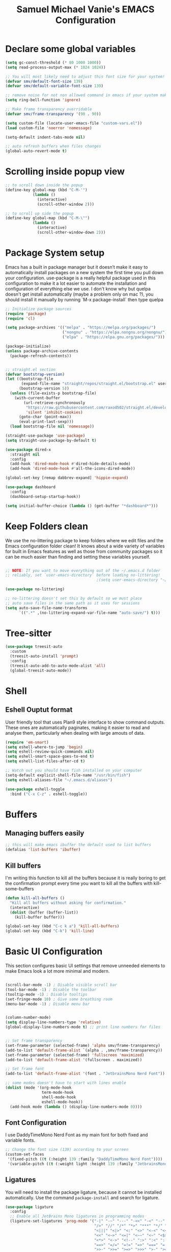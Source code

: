 #+title: Samuel Michael Vanie's EMACS Configuration
#+PROPERTY: header-args:emacs-lisp :tangle ./init.el


* Declare some global variables

#+begin_src emacs-lisp
(setq gc-const-threshold (* 80 1000 1000))
(setq read-process-output-max (* 1024 1024))

;; You will most likely need to adjust this font size for your system!
(defvar smv/default-font-size 139)
(defvar smv/default-variable-font-size 139)

;; remove noise for not non allowed command in emacs if your system make them
(setq ring-bell-function 'ignore)

;; Make frame transparency overridable
(defvar smv/frame-transparency '(90 . 90))

(setq custom-file (locate-user-emacs-file "custom-vars.el"))
(load custom-file 'noerror 'nomessage)

(setq-default indent-tabs-mode nil)

;; auto refresh buffers when files changes
(global-auto-revert-mode t)
#+end_src


* Scrolling inside popup view

#+begin_src emacs-lisp
  ;; to scroll down inside the popup
  (define-key global-map (kbd "C-M-'")
              (lambda ()
                (interactive)
                (scroll-other-window 2)))

  ;; to scroll up side the popup
  (define-key global-map (kbd "C-M-\"")
              (lambda ()
                (interactive)
                (scroll-other-window-down 2)))

#+end_src

* Package System setup

Emacs has a built in package manager but it doesn’t make it easy to automatically install packages on a new system the first time you pull down your configuration. use-package is a really helpful package used in this configuration to make it a lot easier to automate the installation and configuration of everything else we use.
I don't know why but quelpa doesn't get install automatically (maybe a problem only on mac ?), you should install it manually by running `M-x package-install` then type quelpa

#+BEGIN_SRC emacs-lisp
  ;; Initialize package sources
  (require 'package)
  (require 'cl)

  (setq package-archives '(("melpa" . "https://melpa.org/packages/")
                           ("nongnu" . "https://elpa.nongnu.org/nongnu/")
                           ("elpa" . "https://elpa.gnu.org/packages/")))

  (package-initialize)
  (unless package-archive-contents
    (package-refresh-contents))


  ;; straight.el section
  (defvar bootstrap-version)
  (let ((bootstrap-file
         (expand-file-name "straight/repos/straight.el/bootstrap.el" user-emacs-directory))
        (bootstrap-version 5))
    (unless (file-exists-p bootstrap-file)
      (with-current-buffer
          (url-retrieve-synchronously
           "https://raw.githubusercontent.com/raxod502/straight.el/develop/install.el"
           'silent 'inhibit-cookies)
        (goto-char (point-max))
        (eval-print-last-sexp)))
    (load bootstrap-file nil 'nomessage))

  (straight-use-package 'use-package)
  (setq straight-use-package-by-default t)

  (use-package dired-x
    :straight nil
    :config
    (add-hook 'dired-mode-hook #'dired-hide-details-mode)
    (add-hook 'dired-mode-hook #'all-the-icons-dired-mode))

  (global-set-key [remap dabbrev-expand] 'hippie-expand)

  (use-package dashboard
    :config
    (dashboard-setup-startup-hook))

  (setq initial-buffer-choice (lambda () (get-buffer "*dashboard*")))
    #+END_SRC

* Keep Folders clean

We use the no-littering package to keep folders where we edit files and the Emacs configuration folder clean! It knows about a wide variety of variables for built in Emacs features as well as those from community packages so it can be much easier than finding and setting these variables yourself.

#+begin_src emacs-lisp

  ;; NOTE: If you want to move everything out of the ~/.emacs.d folder
  ;; reliably, set `user-emacs-directory` before loading no-littering!
                                          ;(setq user-emacs-directory "~/.cache/emacs")

  (use-package no-littering)

  ;; no-littering doesn't set this by default so we must place
  ;; auto save files in the same path as it uses for sessions
  (setq auto-save-file-name-transforms
        `((".*" ,(no-littering-expand-var-file-name "auto-save/") t)))

#+end_src

* Tree-sitter

#+begin_src emacs-lisp
  (use-package treesit-auto
    :custom
    (treesit-auto-install 'prompt)
    :config
    (treesit-auto-add-to-auto-mode-alist 'all)
    (global-treesit-auto-mode))
#+end_src

* Shell

** Eshell Ouptut format

User friendly tool that uses Plan9 style interface to show command outputs. These ones are automatically paginates, making it easier to read and analyse them, particularly when dealing with large amouts of data.

#+begin_src emacs-lisp
  (require 'em-smart)
  (setq eshell-where-to-jump 'begin)
  (setq eshell-review-quick-commands nil)
  (setq eshell-smart-space-goes-to-end t)
  (setq eshell-list-files-after-cd t)

  ;; Watch out you should have fish installed on your computer
  (setq-default explicit-shell-file-name "/usr/bin/fish")
  (setq eshell-aliases-file "~/.emacs.d/aliases")

  (use-package eshell-toggle
    :bind ("C-x C-z" . eshell-toggle))
#+end_src

* Buffers

** Managing buffers easily

#+begin_src emacs-lisp
  ;; this will make emacs ibuffer the default used to list buffers
  (defalias 'list-buffers 'ibuffer)
#+end_src

** Kill buffers

I'm writing this function to kill all the buffers because it is really boring to get the confirmation prompt every time you want to kill all the buffers with kill-some-buffers

#+begin_src emacs-lisp
  (defun kill-all-buffers ()
    "Kill all buffers without asking for confirmation."
    (interactive)
    (dolist (buffer (buffer-list))
      (kill-buffer buffer)))

  (global-set-key (kbd "C-c k a") 'kill-all-buffers)
  (global-set-key (kbd "C-k") 'kill-line)
#+end_src

* Basic UI Configuration

This section configures basic UI settings that remove unneeded elements to make Emacs look a lot more minimal and modern.

#+begin_src emacs-lisp

  (scroll-bar-mode -1) ; Disable visible scroll bar
  (tool-bar-mode -1) ; Disable the toolbar
  (tooltip-mode -1) ; Disable tooltips
  (set-fringe-mode 10) ; Give some breathing room
  (menu-bar-mode -1) ; Disable menu bar


  (column-number-mode)
  (setq display-line-numbers-type 'relative)
  (global-display-line-numbers-mode t) ;; print line numbers for files


  ;; Set frame transparency
  (set-frame-parameter (selected-frame) 'alpha smv/frame-transparency)
  (add-to-list 'default-frame-alist `(alpha . ,smv/frame-transparency))
  (set-frame-parameter (selected-frame) 'fullscreen 'maximized)
  (add-to-list 'default-frame-alist '(fullscreen . maximized))

  ;; Set frame font
  (add-to-list 'default-frame-alist '(font . "JetbrainsMono Nerd Font"))

  ;; some modes doesn't have to start with lines enable
  (dolist (mode '(org-mode-hook
                  term-mode-hook
                  shell-mode-hook
                  eshell-mode-hook))
    (add-hook mode (lambda () (display-line-numbers-mode 0))))

#+end_src

** Font Configuration

I use DaddyTimeMono Nerd Font as my main font for both fixed and variable fonts.

#+begin_src emacs-lisp
  ;; Change the font size (139) according to your screen
  (custom-set-faces
   '(fixed-pitch ((t (:height 139 :family "DaddyTimeMono Nerd Font"))))
   '(variable-pitch ((t (:weight light :height 139 :family "JetbrainsMono Nerd Font")))))
#+end_src

** Ligatures

You will need to install the package ligature, because it cannot be installed automatically. Use the command ~package-install~ and search for ligature.

#+begin_src emacs-lisp
  (use-package ligature
    :config
    ;; Enable all JetBrains Mono ligatures in programming modes
    (ligature-set-ligatures 'prog-mode '("-|" "-~" "---" "-<<" "-<" "--" "->" "->>" "-->" "///" "/=" "/=="
                                         "/>" "//" "/*" "*>" "***" "*/" "<-" "<<-" "<=>" "<=" "<|" "<||"
                                         "<|||" "<|>" "<:" "<>" "<-<" "<<<" "<==" "<<=" "<=<" "<==>" "<-|"
                                         "<<" "<~>" "<=|" "<~~" "<~" "<$>" "<$" "<+>" "<+" "</>" "</" "<*"
                                         "<*>" "<->" "<!--" ":>" ":<" ":::" "::" ":?" ":?>" ":=" "::=" "=>>"
                                         "==>" "=/=" "=!=" "=>" "===" "=:=" "==" "!==" "!!" "!=" ">]" ">:"
                                         ">>-" ">>=" ">=>" ">>>" ">-" ">=" "&&&" "&&" "|||>" "||>" "|>" "|]"
                                         "|}" "|=>" "|->" "|=" "||-" "|-" "||=" "||" ".." ".?" ".=" ".-" "..<"
                                         "..." "+++" "+>" "++" "[||]" "[<" "[|" "{|" "??" "?." "?=" "?:" "##"
                                         "###" "####" "#[" "#{" "#=" "#!" "#:" "#_(" "#_" "#?" "#(" ";;" "_|_"
                                         "__" "~~" "~~>" "~>" "~-" "~@" "$>" "^=" "]#"))
    ;; Enables ligature checks globally in all buffers. You can also do it
    ;; per mode with `ligature-mode'.
    (global-ligature-mode t))
#+end_src

** Adding color to delimiters

Rainbow permits to match pairs delimiters with the same color.

#+begin_src emacs-lisp
  (use-package rainbow-delimiters
    :hook (prog-mode . rainbow-delimiters-mode))
#+end_src

* Keybindings Configuration

** Hydra and general

#+begin_src emacs-lisp

  (use-package general ;; for setting keybindings
    :config
    (general-create-definer smv/leader-keys
      :keymaps '(normal visual emacs)
      :prefix "SPC"
      :global-prefix "SPC")

    (smv/leader-keys
      "t" '(:ignore t :which-key "toggles")
      "tt" '(counsel-load-theme :which-key "choose theme")))

  (use-package hydra) ;; hydra permit to repeat a command easily without repeating the keybindings multiple

#+end_src

** Repeat Mode

Allows me te repeat bindings by typing the last character multiple times.

#+begin_src emacs-lisp
  (use-package repeat
    :ensure nil
    :hook (after-init . repeat-mode)
    :custom
    (repeat-too-dangerous '(kill-this-buffer))
    (repeat-exit-timeout 5))
#+end_src

** Ace-jump mode

#+begin_src emacs-lisp
  (use-package ace-jump-mode
    :bind
    ("C-c SPC" . ace-jump-mode))
#+end_src


** Xah-fly-key

A modal editing tool that permits to avoid emacs' pinky.

#+begin_src emacs-lisp
  (use-package xah-fly-keys
    :init
    (setq xah-fly-use-control-key nil)
    (setq xah-fly-use-meta-key nil)
    :config
    (xah-fly-keys-set-layout "colemak")
    (xah-fly-keys 1))
#+end_src


** Windmove

This package permits to quickly move between windows in emacs with easy and intuitive bindings. It's built-in to emacs, but you should configure its default bindings by calling the windmove

#+begin_src emacs-lisp
  (use-package windmove
    :ensure nil
    :config
    (windmove-default-keybindings))
#+end_src

* vterm

Vterm is a better terminal emulator that will permit good rendering of all terminal commands

#+begin_src emacs-lisp
  (use-package vterm)

  (use-package multi-vterm
    :ensure t
    :bind (("C-c v n" . multi-vterm-project)
           ("C-c v r" . multi-vterm-rename-buffer)
           ("C-x C-y" . multi-vterm-dedicated-toggle))
    :config
    (define-key vterm-mode-map [return]                      #'vterm-send-return)
    ;; terminal height percent of 30
    (setq multi-vterm-dedicated-window-height-percent 30))

#+end_src

* UI Configuration

** Color Theme

[[https://github.com/hlissner/emacs-doom-themes][doom-themes]] and ef  are a set of themes that support various emacs modes. It also has support for doom-modeline that I use as my mode line.
Counsel can permit quickly switch between these themes, hit ~M-x counsel-load-theme~

#+begin_src emacs-lisp
  (use-package doom-themes)
  (use-package ef-themes
    :config (ef-themes-load-random))
#+end_src

** Adding icons to emacs

You will have to install the icons on your machine before to get the full functionnalities : ~M-x all-the-icons-install-fonts~ , ~M-x nerd-icons-install-fonts~

#+begin_src emacs-lisp
  (use-package all-the-icons
    :if (display-graphic-p))

  (use-package all-the-icons-ivy
    :after all-the-icons)

  (use-package nerd-icons)

  (use-package all-the-icons-dired
    :after all-the-icons)
#+end_src

** Which Key

[[https://github.com/justbur/emacs-which-key][which-key]]  is a useful UI panel that appears when you start pressing any key binding in Emacs to offer you all possible completions for the prefix. For example, if you press C-c (hold control and press the letter c), a panel will appear at the bottom of the frame displaying all of the bindings under that prefix and which command they run. This is very useful for learning the possible key bindings in the mode of your current buffer.

#+begin_src emacs-lisp
  (use-package which-key ;; print next keybindings
    :init (which-key-mode) ;; happens before the package is loaded
    :diminish which-key-mode
    :config ;; only runs after the mode is loaded
    (setq which-key-idle-delay 0.3))
#+end_src

** Ivy and Counsel

[[https://oremacs.com/swiper/][Ivy]]  is an excellent completion framework for Emacs. It provides a minimal yet powerful selection menu that appears when you open files, switch buffers, and for many other tasks in Emacs. Counsel is a customized set of commands to replace `find-file` with `counsel-find-file`, etc which provide useful commands for each of the default completion commands.

[[https://github.com/Yevgnen/ivy-rich][ivy-rich]]  adds extra columns to a few of the Counsel commands to provide more information about each item.

#+begin_src emacs-lisp
  (use-package ivy
    :diminish
    :bind (("C-s" . swiper)
           :map ivy-minibuffer-map
           ("<tab>" . ivy-alt-done)
           ("C-l" . ivy-alt-done)
           ("C-j" . ivy-next-line)
           ("C-k" . ivy-previous-line)
           :map ivy-switch-buffer-map
           ("C-k" . ivy-previous-line)
           ("C-l" . ivy-done)
           ("C-d" . ivy-switch-buffer-kill)
           :map ivy-reverse-i-search-map
           ("C-k" . ivy-previous-line)
           ("C-d" . ivy-reverse-i-search-kill))
    :config
    (ivy-mode 1))

  (use-package ivy-rich
    :after (ivy counsel)
    :init
    (ivy-rich-mode 1))

  (use-package counsel
    :bind (("C-M-j" . 'counsel-switch-buffer)
           :map minibuffer-local-map
           ("C-r" . 'counsel-minibuffer-history))
    :custom
    (counsel-linux-app-format-function #'counsel-linux-app-format-function-name-only)
    :config
    (counsel-mode 1))
#+end_src

*** Improved Candidate Sorting with prescient.el

[[https://github.com/radian-software/prescient.el][prescient.el]] provides some helpful behavior for sorting Ivy completion candidates based on how recently or frequently you select them. This can be especially helpful when using M-x to run commands that you don’t have bound to a key but still need to access occasionally.

#+begin_src emacs-lisp

  (use-package ivy-prescient
    :after counsel
    :custom
    (ivy-prescient-enable-filtering nil)
    :config
    ;; Uncomment the following line to have sorting remembered across sessions!
                                          ;(prescient-persist-mode 1)
    (ivy-prescient-mode 1))

#+end_src

** Helpful Help Commands

[[https://github.com/Wilfred/helpful][Helpful]] adds a lot of very helpful (get it?) information to Emacs’ describe- command buffers. For example, if you use describe-function, you will not only get the documentation about the function, you will also see the source code of the function and where it gets used in other places in the Emacs configuration. It is very useful for figuring out how things work in Emacs.

#+begin_src emacs-lisp

  (use-package helpful
    :commands (helpful-callable helpful-variable helpful-command helpful-key)
    :custom
    (counsel-describe-function-function #'helpful-callable)
    (counsel-describe-variable-function #'helpful-variable)
    :bind
    ([remap describe-function] . counsel-describe-function)
    ([remap describe-command] . helpful-command)
    ([remap describe-variable] . counsel-describe-variable)
    ([remap describe-key] . helpful-key))

#+end_src

* Org Mode

[[https://orgmode.org/][OrgMode]] is a rich document editor, project planner, task and time tracker, blogging engine, and literate coding utility all wrapped up in one package.

** Better Font Faces

I create a function called `smv/org-font-setup` to configure various text faces for tweaking org-mode. I have fixed font for code source, table, ... and variable font (Roboto Condensed light for text).

#+begin_src emacs-lisp

(defun smv/org-font-setup ()
    (font-lock-add-keywords 'org-mode ;; Change the list icon style from "-" to "."
                            '(("^ *\\([-]\\) "
                            (0 (prog1 () (compose-region (match-beginning 1) (match-end 1) "•"))))))
    (font-lock-add-keywords 'org-mode
                            '(("^ *\\([+]\\) "
                            (0 (prog1 () (compose-region (match-beginning 1) (match-end 1) "◦"))))))

    ;; configuration of heading levels size
    (dolist (face '((org-level-1 . 1.2)
                        (org-level-2 . 1.1)
                        (org-level-3 . 1.05)
                        (org-level-4 . 1.0)
                        (org-level-5 . 1.0)
                        (org-level-6 . 1.0)
                        (org-level-7 . 1.0)
                        (org-level-8 . 1.0)))
        (set-face-attribute (car face) nil :font "VictorMono" :weight 'regular :height (cdr face)))
        ;; Ensure that anything that should be fixed-pitch in Org files appears that way
        (set-face-attribute 'org-block nil    :inherit 'fixed-pitch)
        (set-face-attribute 'org-table nil    :inherit 'fixed-pitch)
        (set-face-attribute 'org-formula nil  :inherit 'fixed-pitch)
        (set-face-attribute 'org-code nil     :inherit '(shadow fixed-pitch))
        (set-face-attribute 'org-table nil    :inherit '(shadow fixed-pitch))
        (set-face-attribute 'org-verbatim nil :inherit '(shadow fixed-pitch))
        (set-face-attribute 'org-special-keyword nil :inherit '(font-lock-comment-face fixed-pitch))
        (set-face-attribute 'org-meta-line nil :inherit '(font-lock-comment-face fixed-pitch))
        (set-face-attribute 'org-checkbox nil  :inherit 'fixed-pitch)
        (set-face-attribute 'line-number nil :inherit 'fixed-pitch)
        (set-face-attribute 'line-number-current-line nil :inherit 'fixed-pitch))

#+end_src

** Basic Config

This section contains the basic configuration for org-mode plus the configuration for Org agendas and capture templates

#+begin_src emacs-lisp

  (defun smv/org-mode-setup()
      (org-indent-mode)
      (variable-pitch-mode 1)
      (auto-fill-mode 0)
      (visual-line-mode 1)
      (smv/org-font-setup))


  (use-package org ;; org-mode, permit to take notes and other interesting stuff with a specific file extension
      :straight org-contrib
      :hook (org-mode . smv/org-mode-setup)
      :config
      (setq org-ellipsis " ▼:")
      (setq org-agenda-start-with-log-mode t)
      (setq org-log-done 'time)
      (setq org-log-into-drawer t)
      (setq org-startup-folded 'content)

      (setq org-agenda-files
              '("~/.org/todo.org"
              "~/.org/projects.org"))

      (setq org-todo-keywords
              '((sequence "TODO(t)" "NEXT(n)" "|" "DONE(d!)")
              (sequence "BACKLOG(b)" "PLAN(p)" "READY(r)" "ACTIVE(a)" "REVIEW(v)" "WAIT(w@/!)" "HOLD(h)" "|" "COMPLETED(c)" "CANC(k@)")))

      ;; easily move task to another header
      (setq org-refile-targets
              '(("archive.org" :maxlevel . 1)
              ("todo.org" :maxlevel . 1)
              ("projects.org" :maxlevel . 1)))

      ;; Save Org buffers after refiling!
      (advice-add 'org-refile :after 'org-save-all-org-buffers)

      (setq org-tag-alist
          '((:startgroup)
              ; Put mutually exclusive tags here
              (:endgroup)
              ("@school" . ?s)
              ("personal" . ?p)
              ("note" . ?n)
              ("idea" . ?i)))

      (setq org-agenda-custom-commands
          '(("d" "Dashboard"
          ((agenda "" ((org-deadline-warning-days 7)))
          (todo "TODO"
              ((org-agenda-overriding-header "All tasks")))))

          ("n" "Next Tasks"
          ((todo "NEXT"
              ((org-agenda-overriding-header "Next Tasks")))))

          ("st" "School todos" tags-todo "+@school/TODO")
          ("sp" "School Projects" tags-todo "+@school/ACTIVE")
          ("sr" "School Review" tags-todo "+@school/REVIEW")
          
          ("pt" "Personal todos" tags-todo "+personal/TODO")
          ("pl" "Personal Projects" tags-todo "+personal/ACTIVE")
          ("pr" "Personal Review" tags-todo "+personal/REVIEW")
          
          ;; Low-effort next actions
          ("e" tags-todo "+TODO=\"NEXT\"+Effort<15&+Effort>0"
          ((org-agenda-overriding-header "Low Effort Tasks")
          (org-agenda-max-todos 20)
          (org-agenda-files org-agenda-files)))))

      (setq org-capture-templates ;; quickly add todos entries without going into the file
          `(("t" "Tasks")
          ("tt" "Task" entry (file+olp "~/.org/todo.org" "Tasks")
                  "* TODO %?\n  %U\n  %a\n  %i" :empty-lines 1)))


      (smv/org-font-setup)
      (global-set-key (kbd "C-c a") 'org-agenda)
      (global-set-key (kbd "M-i") 'org-insert-item))

#+end_src

** Auto rendering latex section

#+begin_src emacs-lisp
(use-package org-fragtog
    :hook (org-mode . org-fragtog-mode))
#+end_src

** Presentation

#+begin_src emacs-lisp
(use-package ox-reveal)
#+end_src

** Nicer Heading

[[https://github.com/sabof/org-bullets][org-bullets]] permits to change the icon used for the different headings in org-mode.

I use also `org-num` to add numbers in front of my different headlines.

#+begin_src emacs-lisp

(use-package org-bullets ;; change the bullets in my org mode files
    :after org
    :hook (org-mode . org-bullets-mode)
    :custom
    (org-bullets-bullet-list '("◉" "☯" "○" "☯" "✸" "☯" "✿" "☯" "✜" "☯" "◆" "☯" "▶")))

;; Outline numbering for org mode
(use-package org-num
    :straight nil
    :load-path "lisp/"
    :after org
    :hook (org-mode . org-num-mode))
#+end_src

** Configure Babel Languages

To execute or export code in org-mode code blocks, you’ll need to set up org-babel-load-languages for each language you’d like to use. [[https://orgmode.org/worg/org-contrib/babel/languages.html][This page]] documents all of the languages that you can use with org-babel.

#+begin_src emacs-lisp
(with-eval-after-load 'org
  (org-babel-do-load-languages
      'org-babel-load-languages
      '((emacs-lisp . t)
      (python . t)))

  (push '("conf-unix" . conf-unix) org-src-lang-modes))
#+end_src

** Structure Templates

Org mode's [[https://orgmode.org/manual/Structure-Templates.html][structure template]] feature enables you to quickly insert code blocks into your Org files in combination with `org-tempo` by typing `<` followed by the template name like `el` or `py` and then press `TAB`. For example, to insert an empy `emacs-lisp` block below, you can type `<el` and press `TAB` to expand into such a block.

#+begin_src emacs-lisp
(with-eval-after-load 'org
;; This is needed as of Org 9.2
(require 'org-tempo)

(add-to-list 'org-structure-template-alist '("sh" . "src shell"))
(add-to-list 'org-structure-template-alist '("el" . "src emacs-lisp"))
(add-to-list 'org-structure-template-alist '("py" . "src python"))
(add-to-list 'org-structure-template-alist '("ru" . "src rust")))
  
(add-to-list 'org-structure-template-alist '("cpp" . "src cpp"))
#+end_src

** Auto-tangle Configuration files

This snippets adds a hook to `org-mode` buffers so that efs/org-babel-tangle-config gets executed each time such a buffer gets saved. This function checks to see if the file being saved is the Emacs.org file you’re looking at right now, and if so, automatically exports the configuration here to the associated output files. Tangle is use to export org mode files into the configuration init.el file.

#+begin_src emacs-lisp

;; Automatically tangle our Emacs.org config file when we save it
(defun smv/org-babel-tangle-config ()
  (when (string-equal (buffer-file-name)
                      (expand-file-name "~/.emacs.d/emacs.org"))
    ;; Dynamic scoping to the rescue
    (let ((org-confirm-babel-evaluate nil))
      (org-babel-tangle))))

(add-hook 'org-mode-hook (lambda () (add-hook 'after-save-hook #'smv/org-babel-tangle-config)))

#+end_src

* Development

** Undo tree

Some day undo tree saved my self from losing my progress.

#+begin_src emacs-lisp
(use-package undo-tree
      :config
      (global-undo-tree-mode))
#+end_src

** Commenting Code

To help me comment code region quickly I set up this keyboard shortcut. The function used is a native emacs function.

#+begin_src emacs-lisp
(global-set-key (kbd "C-M-;") 'comment-region)
#+end_src

** Search project wide

wgrep will permit to make grep buffers editable so that you can just modify the occurences of what you're looking for.

I use the built-in rgrep to do my search and replace so I'm binding it to =C-c r=.

#+begin_src emacs-lisp
  (use-package wgrep)
  (global-set-key (kbd "C-c r") 'rgrep)
#+end_src


** Nix

Nix is a package manager and a language that I use to setup devshell or to build my packages in a predictable way.


#+begin_src emacs-lisp
  (use-package nix-mode
    :mode "\\.nix\\'"
    :config
    :hook (nix-mode . eglot-ensure))
#+end_src


** Direnv

direnv permit to load environment on fly. You will need to have a .direnv file that should contain =use flake= if you are using flakes. Otherwise you can generate the file with program like lorri.

To use this plugin you must install direnv using : =nix-env -i direnv=.

You could install lorri also if necessary.
You should then go to the lorri website to configure its daemon [[https://github.com/nix-community/lorri][lorri website]]

#+begin_src emacs-lisp
(use-package direnv
  :config
  (direnv-mode))
#+end_src

** Languages

*** IDE Features with eglot-mode

Language server configuration for programming part.
I use some useful lsp packages with downloaded languages server for my programming journey.

**** Flymake

#+begin_src emacs-lisp
  (use-package flymake
    :bind
    ("<space> c l" . flymake-show-project-diagnostics))

  ;; set global keybinding for quickfix
  (global-set-key (kbd "<space> c a") 'eglot-code-actions)
#+end_src

**** markdown-mode

Use to make eglot documentation more pretty

#+begin_src emacs-lisp
(use-package markdown-mode)
#+end_src

**** yasnippet

Useful snippets for quick programming

#+begin_src emacs-lisp
(use-package yasnippet
    :config (yas-global-mode))
#+end_src

**** auto-yasnippet

A way to create temporary snippet to prevent rewriting code

#+begin_src emacs-lisp
  (use-package auto-yasnippet
    :bind
    ("C-c C-y w" . aya-create)
    ("C-c C-y TA". aya-expand)
    ("C-c C-y SP". aya-expand-from-history)
    ("C-c C-y d" . aya-delete-from-history)
    ("C-c C-y c" . aya-clear-history)
    ("C-c C-y n" . aya-next-in-history)
    ("C-c C-y p" . aya-previous-in-history)
    ("C-c C-y s" . aya-persist-snippet)
    ("C-c C-y o" . aya-open-line))
#+end_src

*** Yaml-mode

Mode for yaml configuration files editing.

#+begin_src emacs-lisp
(use-package yaml-mode
:mode (("\\.yml\\'" . yaml-mode)
            ("\\.yaml\\'" . yaml-mode)
            ))
#+end_src

*** Web Programming

**** Emmet-mode

Emmet mode allors you to easily expand html and css abbreviations for instance if I type "p" then press control and j I get <p></p>. You can also use things like ~".container>section>(h1+p)"~.

#+begin_src emacs-lisp
(use-package emmet-mode)
#+end_src

**** Web-mode

The useful web mode for programming.

#+begin_src emacs-lisp

(defun smv/web-mode-hook ()
"Hooks for Web mode."
(setq web-mode-markup-indent-offset 2)
(setq web-mode-css-indent-offset 2)
(setq web-mode-code-indent-offset 2)
(setq web-mode-enable-current-column-highlight t)
(setq web-mode-enable-current-element-highlight t)
(set (make-local-variable 'company-backends) '(company-css company-web-html company-yasnippet company-files))
)

(use-package web-mode
    :mode (("\\.html?\\'" . web-mode)
            ("\\.css?\\'" . web-mode)
            )
    :hook
    (web-mode . smv/web-mode-hook)
    (web-mode . emmet-mode)
    (web-mode . prettier-mode)
)

(add-hook 'web-mode-before-auto-complete-hooks
    '(lambda ()
    (let ((web-mode-cur-language
            (web-mode-language-at-pos)))
                (if (string= web-mode-cur-language "php")
            (yas-activate-extra-mode 'php-mode)
        (yas-deactivate-extra-mode 'php-mode))
                (if (string= web-mode-cur-language "css")
            (setq emmet-use-css-transform t)
        (setq emmet-use-css-transform nil)))))

#+end_src

**** JSX support

#+begin_src emacs-lisp
(use-package rjsx-mode
  :mode (("\\.js\\'" . rjsx-mode)
            ("\\.ts\\'" . rjsx-mode))
  :hook
  (rjsx-mode . emmet-mode)
  (rjsx-mode . prettier-mode))
#+end_src

**** prettier

Prettier automatically formats the code for you. I hate when it's in other modes but in web mode it's quite useful.

#+begin_src emacs-lisp
(use-package prettier)
#+end_src

*** TypeScript

Typescript configuration in lsp.
You will need to install typescript-language-server with `npm install -g typescript-language-server typescript` .

#+begin_src emacs-lisp

(use-package typescript-mode
    :mode "\\.ts\\'"
    :hook (typescript-mode . eglot-ensure)
    :config
    (setq typescript-indent-level 2))
#+end_src
*** PHP

Installing PHP

#+begin_src emacs-lisp
(use-package php-mode
  :mode "\\.php\\'"
  )
#+end_src

*** JAVA

#+begin_src emacs-lisp
(use-package eglot-java
  :after eglot)
#+end_src

*** RUST

#+begin_src emacs-lisp
(use-package rust-mode)

(use-package rust-ts-mode
    :mode "\\.rs\\'"
    :bind-keymap
    ("C-c c" . rust-mode-map)
    :hook (rust-ts-mode . eglot-ensure))
#+end_src

*** DART & FLUTTER

#+begin_src emacs-lisp
(use-package flutter)

(use-package dart-mode
    :mode "\\.dart\\'"
    :hook (dart-mode . eglot-ensure))
#+end_src

*** Clojure

clojure-lsp should be installed to use the lsp with eglot for this package.

#+begin_src emacs-lisp
  (use-package clojure-ts-mode
    :mode "\\.clj\\'"
    :hook (clojure-ts-mode . eglot-ensure))

  (use-package cider)
#+end_src

*** Julia

Temporarily using Julia.

#+begin_src emacs-lisp
  (use-package julia-mode
    :mode "\\.jl\\'")
#+end_src

** Company Mode

Company Mode provides a nicer in-buffer completion interface than completion-at-point which is more reminiscent of what you would expect from an IDE. We add a simple configuration to make the keybindings a little more useful (TAB now completes the selection and initiates completion at the current location if needed).

#+begin_src emacs-lisp
  (use-package company
      :after eglot
      :hook (eglot-managed-mode . company-mode)
      :bind
      (:map company-mode
            ("M-o" . company-manual-begin))
      :custom
      (company-minimum-prefix-length 1)
      (company-idle-delay 0.0))

  (use-package company-box
      :hook
      (company-mode . company-box-mode))

  (use-package company-tabnine
      :config
      (add-to-list 'company-backends #'company-tabnine t))
#+end_src

** Debugger configuration

I use dape for the philosophy of emacs and because it's more manageable with the built-in packages of emacs like eglot.

#+begin_src emacs-lisp
(use-package dape
 :after eglot)
#+end_src

** Docker Mode

Quickly manages [[https://github.com/Silex/docker.el][docker]] container directly inside emacs.

#+begin_src emacs-lisp
(use-package docker
    :bind ("C-c d" . docker))

(use-package dockerfile-mode)
#+end_src

** Github Copilot

Using github copilot has my pair programming assistant to finish my tasks more quickly.
Uncomment the commented parts only when you will finish installing copilot.

#+begin_src emacs-lisp
  (use-package copilot
    :straight (:host github :repo "copilot-emacs/copilot.el" :files ("*.el"))
    :ensure t)
    
  (define-key copilot-completion-map (kbd "<tab>") 'copilot-accept-completion)
  (define-key copilot-completion-map (kbd "TAB") 'copilot-accept-completion)
#+end_src

** Gptel

Using chatgpt directly in emacs so that I will not be obliged to switch to the web browser when coding.

#+begin_src emacs-lisp
  ;; (defun smv/gptel-api-key ()
  ;;   "Retrieve my OpenAI API key from a secure location."
  ;;   (with-temp-buffer
  ;;     (insert-file-contents-literally "~/.open_api_key")
  ;;     (string-trim (buffer-string))))

  ;; (use-package gptel)
  ;; (setq gptel-api-key (smv/gptel-api-key))
#+end_src

** Youdotcom

This is my own package to make web search and chat directly inside emacs

#+begin_src emacs-lisp
(use-package youdotcom
    :bind
    ("C-c y" . youdotcom-enter)
    :config
    (setq youdotcom-rag-api-key ""))
#+end_src

** Magit

[[https://magit.vc/][Magit]] is a git interface for emacs. It's very handy and fun to use.

#+begin_src emacs-lisp
(use-package magit
    :commands magit-status
    :custom
    (magit-display-buffer-function #'magit-display-buffer-same-window-except-diff-v1))
#+end_src

